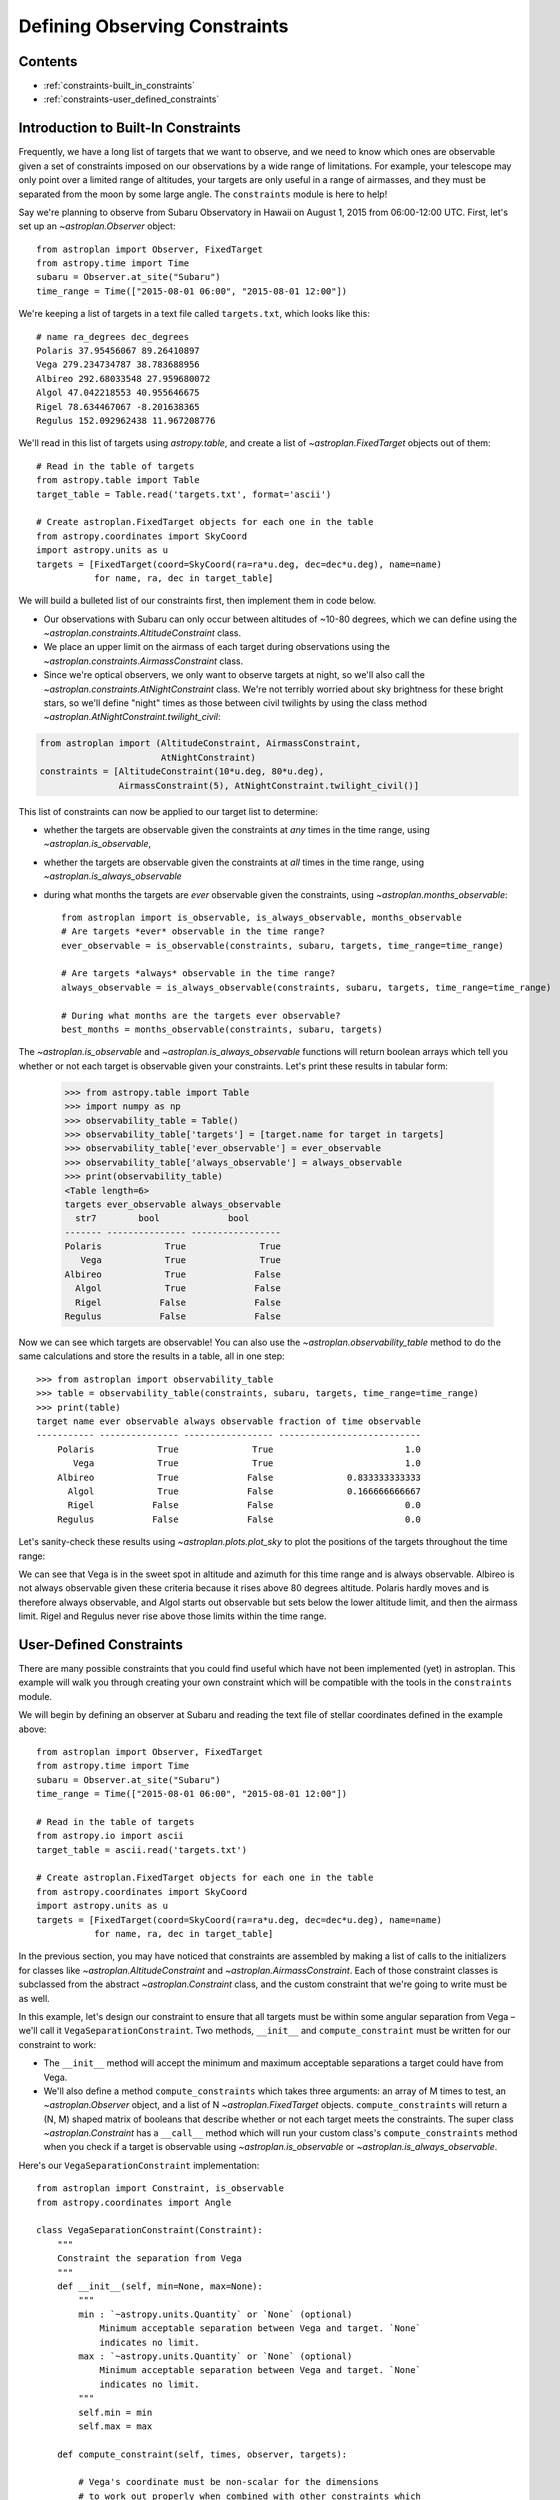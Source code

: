 .. doctest-skip-all

******************************
Defining Observing Constraints
******************************

Contents
========

* :ref:`constraints-built_in_constraints`
* :ref:`constraints-user_defined_constraints`

.. _constraints-built_in_constraints:

Introduction to Built-In Constraints
====================================

Frequently, we have a long list of targets that we want to observe, and we need
to know which ones are observable given a set of constraints imposed on our
observations by a wide range of limitations. For example, your telescope may
only point over a limited range of altitudes, your targets are only useful
in a range of airmasses, and they must be separated from the moon by some
large angle. The ``constraints`` module is here to help!

Say we're planning to observe from Subaru Observatory in Hawaii on August 1,
2015 from 06:00-12:00 UTC. First, let's set up an `~astroplan.Observer` object::

    from astroplan import Observer, FixedTarget
    from astropy.time import Time
    subaru = Observer.at_site("Subaru")
    time_range = Time(["2015-08-01 06:00", "2015-08-01 12:00"])

We're keeping a list of targets in a text file called ``targets.txt``, which
looks like this::

    # name ra_degrees dec_degrees
    Polaris 37.95456067 89.26410897
    Vega 279.234734787 38.783688956
    Albireo 292.68033548 27.959680072
    Algol 47.042218553 40.955646675
    Rigel 78.634467067 -8.201638365
    Regulus 152.092962438 11.967208776

We'll read in this list of targets using `astropy.table`, and create a list
of `~astroplan.FixedTarget` objects out of them::

    # Read in the table of targets
    from astropy.table import Table
    target_table = Table.read('targets.txt', format='ascii')

    # Create astroplan.FixedTarget objects for each one in the table
    from astropy.coordinates import SkyCoord
    import astropy.units as u
    targets = [FixedTarget(coord=SkyCoord(ra=ra*u.deg, dec=dec*u.deg), name=name)
               for name, ra, dec in target_table]

We will build a bulleted list of our constraints first, then implement them in
code below.

* Our observations with Subaru can only occur between altitudes of ~10-80
  degrees, which we can define using the
  `~astroplan.constraints.AltitudeConstraint` class.

* We place an upper limit on the airmass of each target during observations
  using the `~astroplan.constraints.AirmassConstraint` class.

* Since we're optical observers, we only want to observe targets at night, so
  we'll also call the `~astroplan.constraints.AtNightConstraint` class. We're
  not terribly worried about sky brightness for these bright stars, so we'll
  define "night" times as those between civil twilights by using the class
  method `~astroplan.AtNightConstraint.twilight_civil`:

.. code-block:: python

    from astroplan import (AltitudeConstraint, AirmassConstraint,
                           AtNightConstraint)
    constraints = [AltitudeConstraint(10*u.deg, 80*u.deg),
                   AirmassConstraint(5), AtNightConstraint.twilight_civil()]

This list of constraints can now be applied to our target list to determine:

* whether the targets are observable given the constraints at *any* times in the
  time range, using `~astroplan.is_observable`,

* whether the targets are observable given the constraints at *all* times in the
  time range, using `~astroplan.is_always_observable`

* during what months the targets are *ever* observable given the constraints,
  using `~astroplan.months_observable`::

    from astroplan import is_observable, is_always_observable, months_observable
    # Are targets *ever* observable in the time range?
    ever_observable = is_observable(constraints, subaru, targets, time_range=time_range)

    # Are targets *always* observable in the time range?
    always_observable = is_always_observable(constraints, subaru, targets, time_range=time_range)

    # During what months are the targets ever observable?
    best_months = months_observable(constraints, subaru, targets)

The `~astroplan.is_observable` and `~astroplan.is_always_observable` functions
will return boolean arrays which tell you whether or not each target is
observable given your constraints. Let's print these results in tabular form:

    >>> from astropy.table import Table
    >>> import numpy as np
    >>> observability_table = Table()
    >>> observability_table['targets'] = [target.name for target in targets]
    >>> observability_table['ever_observable'] = ever_observable
    >>> observability_table['always_observable'] = always_observable
    >>> print(observability_table)
    <Table length=6>
    targets ever_observable always_observable
      str7        bool             bool
    ------- --------------- -----------------
    Polaris            True              True
       Vega            True              True
    Albireo            True             False
      Algol            True             False
      Rigel           False             False
    Regulus           False             False

Now we can see which targets are observable! You can also use the
`~astroplan.observability_table` method to do the same calculations and
store the results in a table, all in one step::

    >>> from astroplan import observability_table
    >>> table = observability_table(constraints, subaru, targets, time_range=time_range)
    >>> print(table)
    target name ever observable always observable fraction of time observable
    ----------- --------------- ----------------- ---------------------------
        Polaris            True              True                         1.0
           Vega            True              True                         1.0
        Albireo            True             False              0.833333333333
          Algol            True             False              0.166666666667
          Rigel           False             False                         0.0
        Regulus           False             False                         0.0

Let's sanity-check these results using `~astroplan.plots.plot_sky` to plot
the positions of the targets throughout the time range:

.. plot::

    from astroplan.plots import plot_sky
    from astroplan import Observer, FixedTarget

    import matplotlib.pyplot as plt
    from matplotlib import cm
    from astropy.time import Time
    from astropy.coordinates import SkyCoord
    import astropy.units as u


    # Get grid of times within the time_range limits
    from astroplan import time_grid_from_range
    time_range = Time(["2015-08-01 06:00", "2015-08-01 12:00"])
    time_grid = time_grid_from_range(time_range)

    subaru = Observer.at_site("Subaru")

    target_table_string = """# name ra_degrees dec_degrees
    Polaris 37.95456067 89.26410897
    Vega 279.234734787 38.783688956
    Albireo 292.68033548 27.959680072
    Algol 47.042218553 40.955646675
    Rigel 78.634467067 -8.201638365
    Regulus 152.092962438 11.967208776"""
    # Read in the table of targets
    from astropy.io import ascii
    target_table = ascii.read(target_table_string)
    targets = [FixedTarget(coord=SkyCoord(ra=ra*u.deg, dec=dec*u.deg), name=name)
               for name, ra, dec in target_table]

    plt.figure(figsize=(6,6))
    cmap = cm.Set1             # Cycle through this colormap

    for i, target in enumerate(targets):
        ax = plot_sky(target, subaru, time_grid,
                      style_kwargs=dict(color=cmap(float(i)/len(targets)),
                                        label=target.name))

    legend = ax.legend(loc='lower center')
    legend.get_frame().set_facecolor('w')
    plt.show()

We can see that Vega is in the sweet spot in altitude and azimuth for this
time range and is always observable. Albireo is not always observable given
these criteria because it rises above 80 degrees altitude. Polaris hardly moves
and is therefore always observable, and Algol starts out observable but sets
below the lower altitude limit, and then the airmass limit. Rigel and Regulus
never rise above those limits within the time range.

.. _constraints-user_defined_constraints:

User-Defined Constraints
========================

There are many possible constraints that you could find useful which have
not been implemented (yet) in astroplan. This example will walk you through
creating your own constraint which will be compatible with the tools in the
``constraints`` module.

We will begin by defining an observer at Subaru and reading the text file of
stellar coordinates defined in the example above::

    from astroplan import Observer, FixedTarget
    from astropy.time import Time
    subaru = Observer.at_site("Subaru")
    time_range = Time(["2015-08-01 06:00", "2015-08-01 12:00"])

    # Read in the table of targets
    from astropy.io import ascii
    target_table = ascii.read('targets.txt')

    # Create astroplan.FixedTarget objects for each one in the table
    from astropy.coordinates import SkyCoord
    import astropy.units as u
    targets = [FixedTarget(coord=SkyCoord(ra=ra*u.deg, dec=dec*u.deg), name=name)
               for name, ra, dec in target_table]

In the previous section, you may have noticed that constraints are assembled by
making a list of calls to the initializers for classes like
`~astroplan.AltitudeConstraint` and `~astroplan.AirmassConstraint`. Each of
those constraint classes is subclassed from the abstract
`~astroplan.Constraint` class, and the custom constraint that we're going to
write must be as well.

In this example, let's design our constraint to ensure that all targets must
be within some angular separation from Vega – we'll call it
``VegaSeparationConstraint``. Two methods, ``__init__`` and
``compute_constraint`` must be written for our constraint to work:

* The ``__init__`` method will accept the minimum and maximum acceptable separations
  a target could have from Vega.

* We'll also define a method ``compute_constraints`` which takes three
  arguments: an array of M times to test, an `~astroplan.Observer` object, and
  a list of N `~astroplan.FixedTarget` objects. ``compute_constraints``
  will return a (N, M) shaped matrix of booleans that describe whether or not each target
  meets the constraints.  The super class `~astroplan.Constraint` has a
  ``__call__`` method which will run your custom class's
  ``compute_constraints`` method when you check if a target is observable
  using `~astroplan.is_observable` or `~astroplan.is_always_observable`.

Here's our ``VegaSeparationConstraint`` implementation::

    from astroplan import Constraint, is_observable
    from astropy.coordinates import Angle

    class VegaSeparationConstraint(Constraint):
        """
        Constraint the separation from Vega
        """
        def __init__(self, min=None, max=None):
            """
            min : `~astropy.units.Quantity` or `None` (optional)
                Minimum acceptable separation between Vega and target. `None`
                indicates no limit.
            max : `~astropy.units.Quantity` or `None` (optional)
                Minimum acceptable separation between Vega and target. `None`
                indicates no limit.
            """
            self.min = min
            self.max = max

        def compute_constraint(self, times, observer, targets):

            # Vega's coordinate must be non-scalar for the dimensions
            # to work out properly when combined with other constraints which
            # test multiple times
            vega = SkyCoord(ra=[279.23473479]*u.deg, dec=[38.78368896]*u.deg)

            # Calculate separation between target and vega
            vega_separation = Angle([vega.separation(target.coord)
                                     for target in targets])

            # If a maximum is specified but no minimum
            if self.min is None and self.max is not None:
                mask = vega_separation < self.max

            # If a minimum is specified but no maximum
            elif self.max is None and self.min is not None:
                mask = self.min < vega_separation

            # If both a minimum and a maximum are specified
            elif self.min is not None and self.max is not None:
                mask = ((self.min < vega_separation) & (vega_separation < self.max))

            # Otherwise, raise an error
            else:
                raise ValueError("No max and/or min specified in "
                                 "VegaSeparationConstraint.")


            # Return an array that is True where the target is observable and
            # False where it is not
            # Must have shape (len(targets), len(times))

            # currently mask has shape (len(targets), 1)
            return np.tile(mask, len(times))

Then as in the earlier example, we can call our constraint::

    >>> constraints = [VegaSeparationConstraint(min=5*u.deg, max=30*u.deg)]
    >>> observability = is_observable(constraints, subaru, targets,
    ...                               time_range=time_range)
    >>> print(observability)
    [False False  True False False False]

The resulting list of booleans indicates that the only target separated by
5 and 30 degrees from Vega is Albireo. Following this pattern, you can design
arbitrarily complex criteria for constraints.
